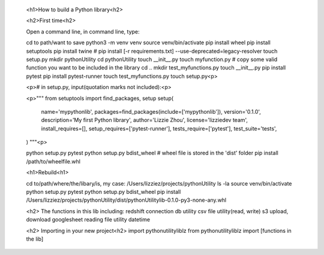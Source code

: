 
    <h1>How to build a Python library<h2>

    <h2>First time<h2>

    Open a command line, in command line, type:

    cd to path/want to save
    python3 -m venv venv
    source venv/bin/activate
    pip install wheel
    pip install setuptools
    pip install twine #  pip install [-r requirements.txt] --use-deprecated=legacy-resolver
    touch setup.py
    mkdir pythonUtility
    cd pythonUtility
    touch __init__.py
    touch myfunction.py # copy some valid function you want to be included in the library
    cd ..
    mkdir test_myfunctions.py
    touch __init__.py
    pip install pytest
    pip install pytest-runner
    touch test_myfunctions.py
    touch setup.py<p>

    <p># in setup.py, input(quotation marks not included):<p>

    <p>"""
    from setuptools import find_packages, setup
    setup(
        name='mypythonlib',
        packages=find_packages(include=['mypythonlib']),
        version='0.1.0',
        description='My first Python library',
        author='Lizzie Zhou',
        license='lizziedev team',
        install_requires=[],
        setup_requires=['pytest-runner'],
        tests_require=['pytest'],
        test_suite='tests',
    )
    """<p>

    python setup.py pytest
    python setup.py bdist_wheel # wheel file is stored in the 'dist' folder
    pip install /path/to/wheelfile.whl

    <h1>Rebuild<h1>

    cd to/path/where/the/libary/is, my case: /Users/lizziez/projects/pythonUtility
    ls -la 
    source venv/bin/activate
    python setup.py pytest
    python setup.py bdist_wheel
    pip install /Users/lizziez/projects/pythonUtility/dist/pythonUtilitylib-0.1.0-py3-none-any.whl 

    <h2> The functions in this lib including:
    redshift connection
    db utility
    csv file utility(read, write)
    s3 upload, download
    googlesheet reading
    file utility
    datetime

    <h2> Importing in your new project<h2>
    import pythonutilityliblz
    from pythonutilityliblz import [functions in the lib]